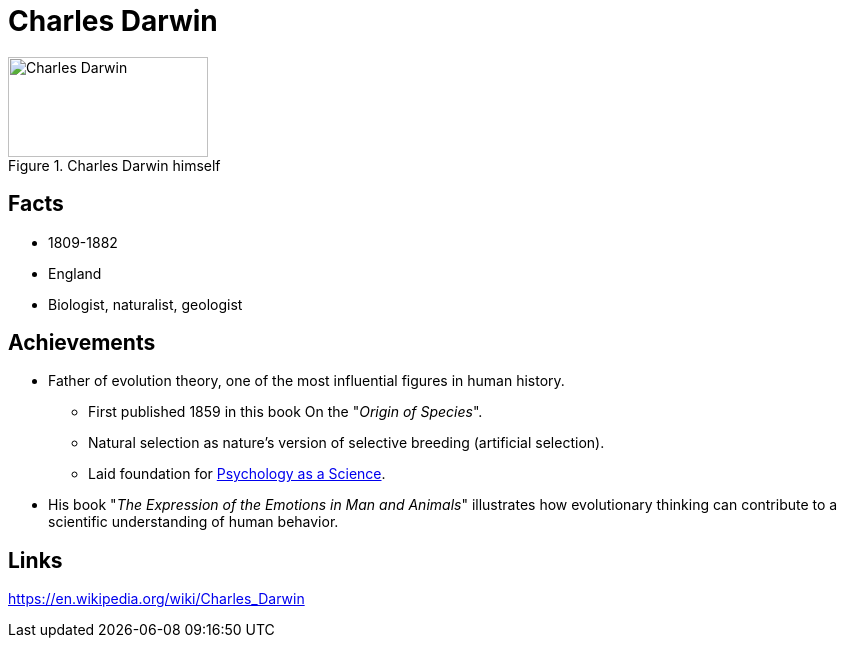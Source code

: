 = Charles Darwin

[#img-darwin]
.Charles Darwin himself
image::darwin-charles.png[Charles Darwin,200,100]

== Facts

* 1809-1882
* England
* Biologist, naturalist, geologist

== Achievements

* Father of evolution theory, one of the most influential figures in human history.
** First published 1859 in this book On the "_Origin of Species_".
** Natural selection as nature's version of selective breeding (artificial selection).
** Laid foundation for link:/introduction/ch1-background/index.html#sec-evolution[Psychology as a Science].
* His book "_The Expression of the Emotions in Man and Animals_" illustrates how evolutionary thinking can contribute to a scientific understanding of human behavior.

== Links

https://en.wikipedia.org/wiki/Charles_Darwin